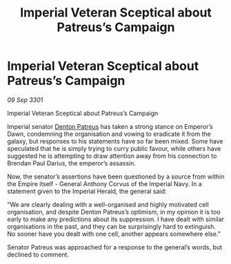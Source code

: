 :PROPERTIES:
:ID:       9727c0f1-d575-4841-9bb7-b1df79ab3171
:END:
#+title: Imperial Veteran Sceptical about Patreus’s Campaign
#+filetags: :3301:Empire:galnet:

* Imperial Veteran Sceptical about Patreus’s Campaign

/09 Sep 3301/

Imperial Veteran Sceptical about Patreus’s Campaign 
 
Imperial senator [[id:75daea85-5e9f-4f6f-a102-1a5edea0283c][Denton Patreus]] has taken a strong stance on Emperor’s Dawn, condemning the organisation and vowing to eradicate it from the galaxy, but responses to his statements have so far been mixed. Some have speculated that he is simply trying to curry public favour, while others have suggested he is attempting to draw attention away from his connection to Brendan Paul Darius, the emperor’s assassin. 

Now, the senator’s assertions have been questioned by a source from within the Empire itself - General Anthony Corvus of the Imperial Navy. In a statement given to the Imperial Herald, the general said: 

“We are clearly dealing with a well-organised and highly motivated cell organisation, and despite Denton Patreus’s optimism, in my opinion it is too early to make any predictions about its suppression. I have dealt with similar organisations in the past, and they can be surprisingly hard to extinguish. No sooner have you dealt with one cell, another appears somewhere else.” 

Senator Patreus was approached for a response to the general’s words, but declined to comment.
